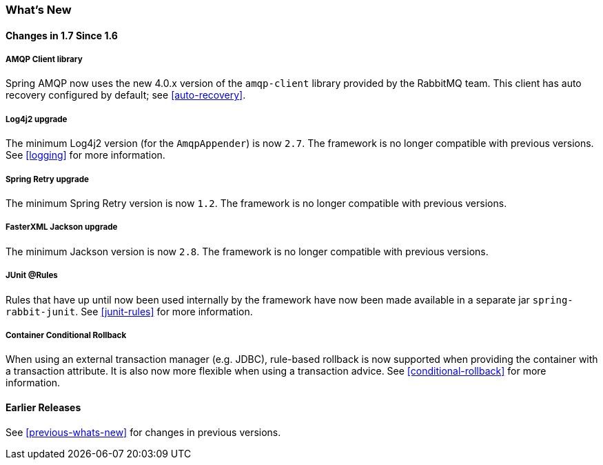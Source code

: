 [[whats-new]]
=== What's New

==== Changes in 1.7 Since 1.6

===== AMQP Client library

Spring AMQP now uses the new 4.0.x version of the `amqp-client` library provided by the RabbitMQ team.
This client has auto recovery configured by default; see <<auto-recovery>>.

===== Log4j2 upgrade

The minimum Log4j2 version (for the `AmqpAppender`) is now `2.7`.
The framework is no longer compatible with previous versions.
See <<logging>> for more information.

===== Spring Retry upgrade

The minimum Spring Retry version is now `1.2`.
The framework is no longer compatible with previous versions.

===== FasterXML Jackson upgrade

The minimum Jackson version is now `2.8`.
The framework is no longer compatible with previous versions.

===== JUnit @Rules

Rules that have up until now been used internally by the framework have now been made available in a separate jar `spring-rabbit-junit`.
See <<junit-rules>> for more information.

===== Container Conditional Rollback

When using an external transaction manager (e.g. JDBC), rule-based rollback is now supported when providing the container with a transaction attribute.
It is also now more flexible when using a transaction advice.
See <<conditional-rollback>> for more information.

==== Earlier Releases

See <<previous-whats-new>> for changes in previous versions.
